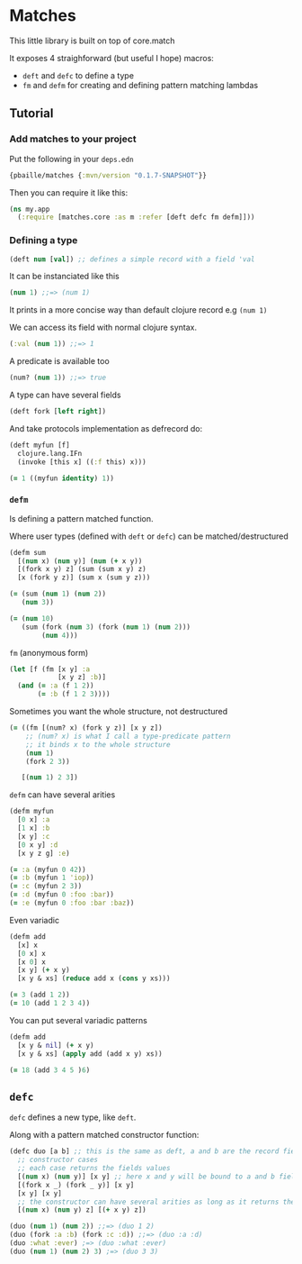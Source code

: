 * Matches 

This little library is built on top of core.match

It exposes 4 straighforward (but useful I hope) macros: 

- =deft= and =defc= to define a type
- =fm= and =defm= for creating and defining pattern matching lambdas

** Tutorial 

*** Add matches to your project 

Put the following in your =deps.edn= 

#+begin_src clojure
{pbaille/matches {:mvn/version "0.1.7-SNAPSHOT"}}
#+end_src

Then you can require it like this: 

#+begin_src clojure
(ns my.app
  (:require [matches.core :as m :refer [deft defc fm defm]]))
#+end_src


*** Defining a type 

#+begin_src clojure
(deft num [val]) ;; defines a simple record with a field 'val
#+end_src

It can be instanciated like this

#+begin_src clojure
(num 1) ;;=> (num 1)
#+end_src

It prints in a more concise way than default clojure record e.g =(num 1)=

We can access its field with normal clojure syntax.

#+begin_src clojure
(:val (num 1)) ;;=> 1
#+end_src

A predicate is available too

#+begin_src clojure
(num? (num 1)) ;;=> true
#+end_src

A type can have several fields

#+begin_src clojure
(deft fork [left right])
#+end_src

And take protocols implementation as defrecord do:

#+begin_src clojure
(deft myfun [f]
  clojure.lang.IFn
  (invoke [this x] ((:f this) x)))

(= 1 ((myfun identity) 1))
#+end_src

*** =defm=  

Is defining a pattern matched function.

Where user types (defined with =deft= or =defc=) can be matched/destructured

#+begin_src clojure
(defm sum
  [(num x) (num y)] (num (+ x y))
  [(fork x y) z] (sum (sum x y) z)
  [x (fork y z)] (sum x (sum y z)))

(= (sum (num 1) (num 2))
   (num 3))

(= (num 10)
   (sum (fork (num 3) (fork (num 1) (num 2)))
        (num 4)))
#+end_src

=fm= (anonymous form) 

#+begin_src clojure
(let [f (fm [x y] :a
            [x y z] :b)]
  (and (= :a (f 1 2))
       (= :b (f 1 2 3))))
#+end_src

Sometimes you want the whole structure, not destructured

#+begin_src clojure
(= ((fm [(num? x) (fork y z)] [x y z])
    ;; (num? x) is what I call a type-predicate pattern
    ;; it binds x to the whole structure
    (num 1)
    (fork 2 3))

   [(num 1) 2 3])
#+end_src

=defm= can have several arities

#+begin_src clojure
(defm myfun
  [0 x] :a
  [1 x] :b
  [x y] :c
  [0 x y] :d
  [x y z g] :e)

(= :a (myfun 0 42))
(= :b (myfun 1 'iop))
(= :c (myfun 2 3))
(= :d (myfun 0 :foo :bar))
(= :e (myfun 0 :foo :bar :baz))
#+end_src

Even variadic

#+begin_src clojure
(defm add
  [x] x
  [0 x] x
  [x 0] x
  [x y] (+ x y)
  [x y & xs] (reduce add x (cons y xs)))

(= 3 (add 1 2))
(= 10 (add 1 2 3 4))
#+end_src

You can put several variadic patterns

#+begin_src clojure
(defm add
  [x y & nil] (+ x y)
  [x y & xs] (apply add (add x y) xs))

(= 18 (add 3 4 5 )6)
#+end_src

** =defc= 

=defc= defines a new type, like =deft=.

Along with a pattern matched constructor function:

#+begin_src clojure
(defc duo [a b] ;; this is the same as deft, a and b are the record fields
  ;; constructor cases
  ;; each case returns the fields values
  [(num x) (num y)] [x y] ;; here x and y will be bound to a and b fields
  [(fork x _) (fork _ y)] [x y]
  [x y] [x y]
  ;; the constructor can have several arities as long as it returns the required fields values
  [(num x) (num y) z] [(+ x y) z]) 

(duo (num 1) (num 2)) ;;=> (duo 1 2)
(duo (fork :a :b) (fork :c :d)) ;;=> (duo :a :d)
(duo :what :ever) ;=> (duo :what :ever)
(duo (num 1) (num 2) 3) ;=> (duo 3 3)
#+end_src



